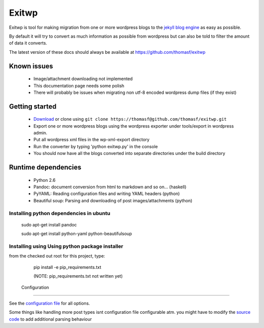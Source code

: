 ######
Exitwp
######

Exitwp is tool for making migration from one or more wordpress blogs to the `jekyll blog engine <https://github.com/mojombo/jekyll/>`_ as easy as possible.

By default it will try to convert as much information as possible from wordpress but can also be told to filter the amount of data it converts.

The latest version of these docs should always be available at https://github.com/thomasf/exitwp

Known issues
============
 * Image/attachment downloading not implemented
 * This documentation page needs some polish
 * There will probably be issues when migrating non utf-8 encoded wordpress dump files (if they exist)

Getting started
===============
 * `Download <https://github.com/thomasf/exitwp/zipball/master>`_ or clone using ``git clone https://thomasf@github.com/thomasf/exitwp.git``
 * Export one or more wordpress blogs using the wordpress exporter under tools/export in wordpress admin.
 * Put all wordpress xml files in the wp-xml-export directory
 * Run the converter by typing 'python exitwp.py' in the console
 * You should now have all the blogs converted into separate directories under the build directory

Runtime dependencies
====================
 * Python 2.6
 * Pandoc: document conversion from html to markdown and so on... (haskell)
 * PyYAML: Reading configuration files and writing YAML headers (python)
 * Beautiful soup: Parsing and downloading of post images/attachments (python)

Installing python dependencies in ubuntu
----------------------------------------

   sudo apt-get install pandoc

   sudo apt-get install python-yaml python-beautifulsoup

Installing using Using python package installer
-----------------------------------------------


from the checked out root for this project, type:

   pip install -e pip_requirements.txt

   (NOTE: pip_requirements.txt not written yet)


 Configuration
=============

See the `configuration file <https://github.com/thomasf/exitwp/blob/master/config.yaml>`_ for all options.

Some things like handling more post types isnt configuration file configurable atm. you might have to modify the `source code <https://github.com/thomasf/exitwp/blob/master/exitwp.py>`_ to add additional parsing behaviour
